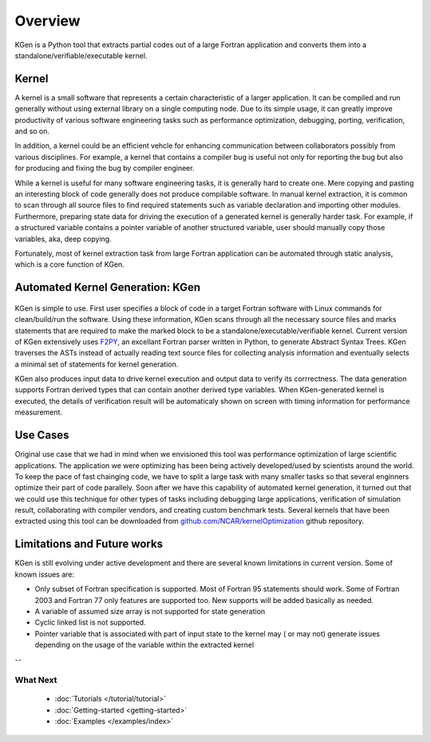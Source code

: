 ..  -*- coding: utf-8 -*-

Overview
========

KGen is a Python tool that extracts partial codes out of a large Fortran application and converts them into a standalone/verifiable/executable kernel.


Kernel
------

A kernel is a small software that represents a certain characteristic of a larger application. It can be compiled and run generally without using external library on a single computing node. Due to its simple usage, it can greatly improve productivity of various software engineering tasks such as performance optimization, debugging, porting, verification, and so on.

In addition, a kernel could be an efficient vehcle for enhancing communication between collaborators possibly from various disciplines. For example, a kernel that contains a compiler bug is useful not only for reporting the bug but also for producing and fixing the bug by compiler engineer.

While a kernel is useful for many software engineering tasks, it is generally hard to create one. Mere copying and pasting an interesting block of code generally does not produce compilable software. In manual kernel extraction, it is common to scan through all source files to find required statements such as variable declaration and importing other modules. Furthermore, preparing state data for driving the execution of a generated kernel is generally harder task. For example, if a structured variable contains a pointer variable of another structured variable, user should manually copy those variables, aka, deep copying.

Fortunately, most of kernel extraction task from large Fortran application can be automated through static analysis, which is a core function of KGen.

Automated Kernel Generation: KGen
---------------------------------

   .. image:: ./static/workflow.png

KGen is simple to use. First user specifies a block of code in a target Fortran software with Linux commands for clean/build/run the software. Using these information, KGen scans through all the necessary source files and marks statements that are required to make the marked block to be a standalone/executable/verifiable kernel. Current version of KGen extensively uses `F2PY 
<https://github.com/pearu/f2py/>`_, an excellant Fortran parser written in Python, to generate Abstract Syntax Trees. KGen traverses the ASTs instead of actually reading text source files for collecting analysis information and eventually selects a minimal set of statements for kernel generation.

KGen also produces input data to drive kernel execution and output data to verify its corrrectness. The data generation supports Fortran derived types that can contain another derived type variables. When KGen-generated kernel is executed, the details of verification result will be automaticaly shown on screen with timing information for performance measurement.

Use Cases
---------

Original use case that we had in mind when we envisioned this tool was performance optimization of large scientific applications. The application we were optimizing has been being actively developed/used by scientists around the world. To keep the pace of fast chainging code, we have to split a large task with many smaller tasks so that several enginners optimize their part of code parallely. Soon after we have this capability of automated kernel generation, it turned out that we could use this technique for other types of tasks including debugging large applications, verification of simulation result, collaborating with compiler vendors, and creating custom benchmark tests. Several kernels that have been extracted using this tool can be downloaded from `github.com/NCAR/kernelOptimization <https://github.com/NCAR/kernelOptimization>`_ github repository.


Limitations and Future works
----------------------------

KGen is still evolving under active development and there are several known limitations in current version. Some of known issues are:

- Only subset of Fortran specification is supported. Most of Fortran 95 statements should work. Some of Fortran 2003 and Fortran 77 only features are supported too. New supports will be added basically as needed.
- A variable of assumed size array is not supported for state generation
- Cyclic linked list is not supported.
- Pointer variable that is associated with part of input state to the kernel may ( or may not) generate issues depending on the usage of the variable within the extracted kernel

--

What Next
^^^^^^^^^

 - :doc:`Tutorials </tutorial/tutorial>`

 - :doc:`Getting-started <getting-started>`

 - :doc:`Examples </examples/index>`
